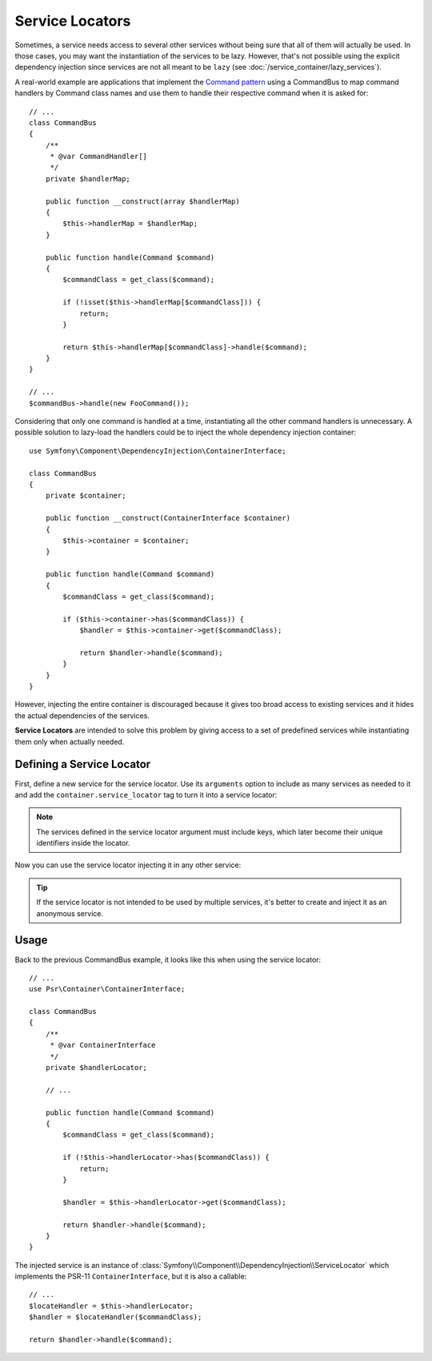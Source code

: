 .. index::
    single: DependencyInjection; Service Locators

Service Locators
================

Sometimes, a service needs access to several other services without being sure
that all of them will actually be used. In those cases, you may want the
instantiation of the services to be lazy. However, that's not possible using
the explicit dependency injection since services are not all meant to
be ``lazy`` (see :doc:`/service_container/lazy_services`).

A real-world example are applications that implement the `Command pattern`_
using a CommandBus to map command handlers by Command class names and use them
to handle their respective command when it is asked for::

    // ...
    class CommandBus
    {
        /**
         * @var CommandHandler[]
         */
        private $handlerMap;

        public function __construct(array $handlerMap)
        {
            $this->handlerMap = $handlerMap;
        }

        public function handle(Command $command)
        {
            $commandClass = get_class($command);

            if (!isset($this->handlerMap[$commandClass])) {
                return;
            }

            return $this->handlerMap[$commandClass]->handle($command);
        }
    }

    // ...
    $commandBus->handle(new FooCommand());

Considering that only one command is handled at a time, instantiating all the
other command handlers is unnecessary. A possible solution to lazy-load the
handlers could be to inject the whole dependency injection container::

        use Symfony\Component\DependencyInjection\ContainerInterface;

        class CommandBus
        {
            private $container;

            public function __construct(ContainerInterface $container)
            {
                $this->container = $container;
            }

            public function handle(Command $command)
            {
                $commandClass = get_class($command);

                if ($this->container->has($commandClass)) {
                    $handler = $this->container->get($commandClass);

                    return $handler->handle($command);
                }
            }
        }

However, injecting the entire container is discouraged because it gives too
broad access to existing services and it hides the actual dependencies of the
services.

**Service Locators** are intended to solve this problem by giving access to a
set of predefined services while instantiating them only when actually needed.

Defining a Service Locator
--------------------------

First, define a new service for the service locator. Use its ``arguments``
option to include as many services as needed to it and add the
``container.service_locator`` tag to turn it into a service locator:

.. configuration-block::

    .. code-block:: yaml

        services:

            app.command_handler_locator:
                class: Symfony\Component\DependencyInjection\ServiceLocator
                tags: ['container.service_locator']
                arguments:
                    -
                        AppBundle\FooCommand: '@app.command_handler.foo'
                        AppBundle\BarCommand: '@app.command_handler.bar'

    .. code-block:: xml

        <?xml version="1.0" encoding="UTF-8" ?>
        <container xmlns="http://symfony.com/schema/dic/services"
            xmlns:xsi="http://www.w3.org/2001/XMLSchema-instance"
            xsi:schemaLocation="http://symfony.com/schema/dic/services http://symfony.com/schema/dic/services/services-1.0.xsd">

            <services>

                <service id="app.command_handler_locator" class="Symfony\Component\DependencyInjection\ServiceLocator">
                    <argument type="collection">
                        <argument key="AppBundle\FooCommand" type="service" id="app.command_handler.foo" />
                        <argument key="AppBundle\BarCommand" type="service" id="app.command_handler.bar" />
                    </argument>
                    <tag name="container.service_locator" />
                </service>

            </services>
        </container>

    .. code-block:: php

        use Symfony\Component\DependencyInjection\ServiceLocator;
        use Symfony\Component\DependencyInjection\Reference;

        //...

        $container
            ->register('app.command_handler_locator', ServiceLocator::class)
            ->addTag('container.service_locator')
            ->setArguments(array(array(
                'AppBundle\FooCommand' => new Reference('app.command_handler.foo'),
                'AppBundle\BarCommand' => new Reference('app.command_handler.bar'),
            )))
        ;

.. note::

    The services defined in the service locator argument must include keys,
    which later become their unique identifiers inside the locator.

Now you can use the service locator injecting it in any other service:

.. configuration-block::

    .. code-block:: yaml

        services:

            AppBundle\CommandBus:
                arguments: ['@app.command_handler_locator']

    .. code-block:: xml

        <?xml version="1.0" encoding="UTF-8" ?>
        <container xmlns="http://symfony.com/schema/dic/services"
            xmlns:xsi="http://www.w3.org/2001/XMLSchema-instance"
            xsi:schemaLocation="http://symfony.com/schema/dic/services http://symfony.com/schema/dic/services/services-1.0.xsd">

            <services>

                <service id="AppBundle\CommandBus">
                    <argument type="service" id="app.command_handler.locator" />
                </service>

            </services>
        </container>

    .. code-block:: php

        use AppBundle\CommandBus;
        use Symfony\Component\DependencyInjection\Reference;

        //...

        $container
            ->register(CommandBus::class)
            ->setArguments(array(new Reference('app.command_handler_locator')))
        ;

.. tip::

    If the service locator is not intended to be used by multiple services, it's
    better to create and inject it as an anonymous service.

Usage
-----

Back to the previous CommandBus example, it looks like this when using the
service locator::

    // ...
    use Psr\Container\ContainerInterface;

    class CommandBus
    {
        /**
         * @var ContainerInterface
         */
        private $handlerLocator;

        // ...

        public function handle(Command $command)
        {
            $commandClass = get_class($command);

            if (!$this->handlerLocator->has($commandClass)) {
                return;
            }

            $handler = $this->handlerLocator->get($commandClass);

            return $handler->handle($command);
        }
    }

The injected service is an instance of :class:`Symfony\\Component\\DependencyInjection\\ServiceLocator`
which implements the PSR-11 ``ContainerInterface``, but it is also a callable::

    // ...
    $locateHandler = $this->handlerLocator;
    $handler = $locateHandler($commandClass);

    return $handler->handle($command);

.. _`Command pattern`: https://en.wikipedia.org/wiki/Command_pattern
